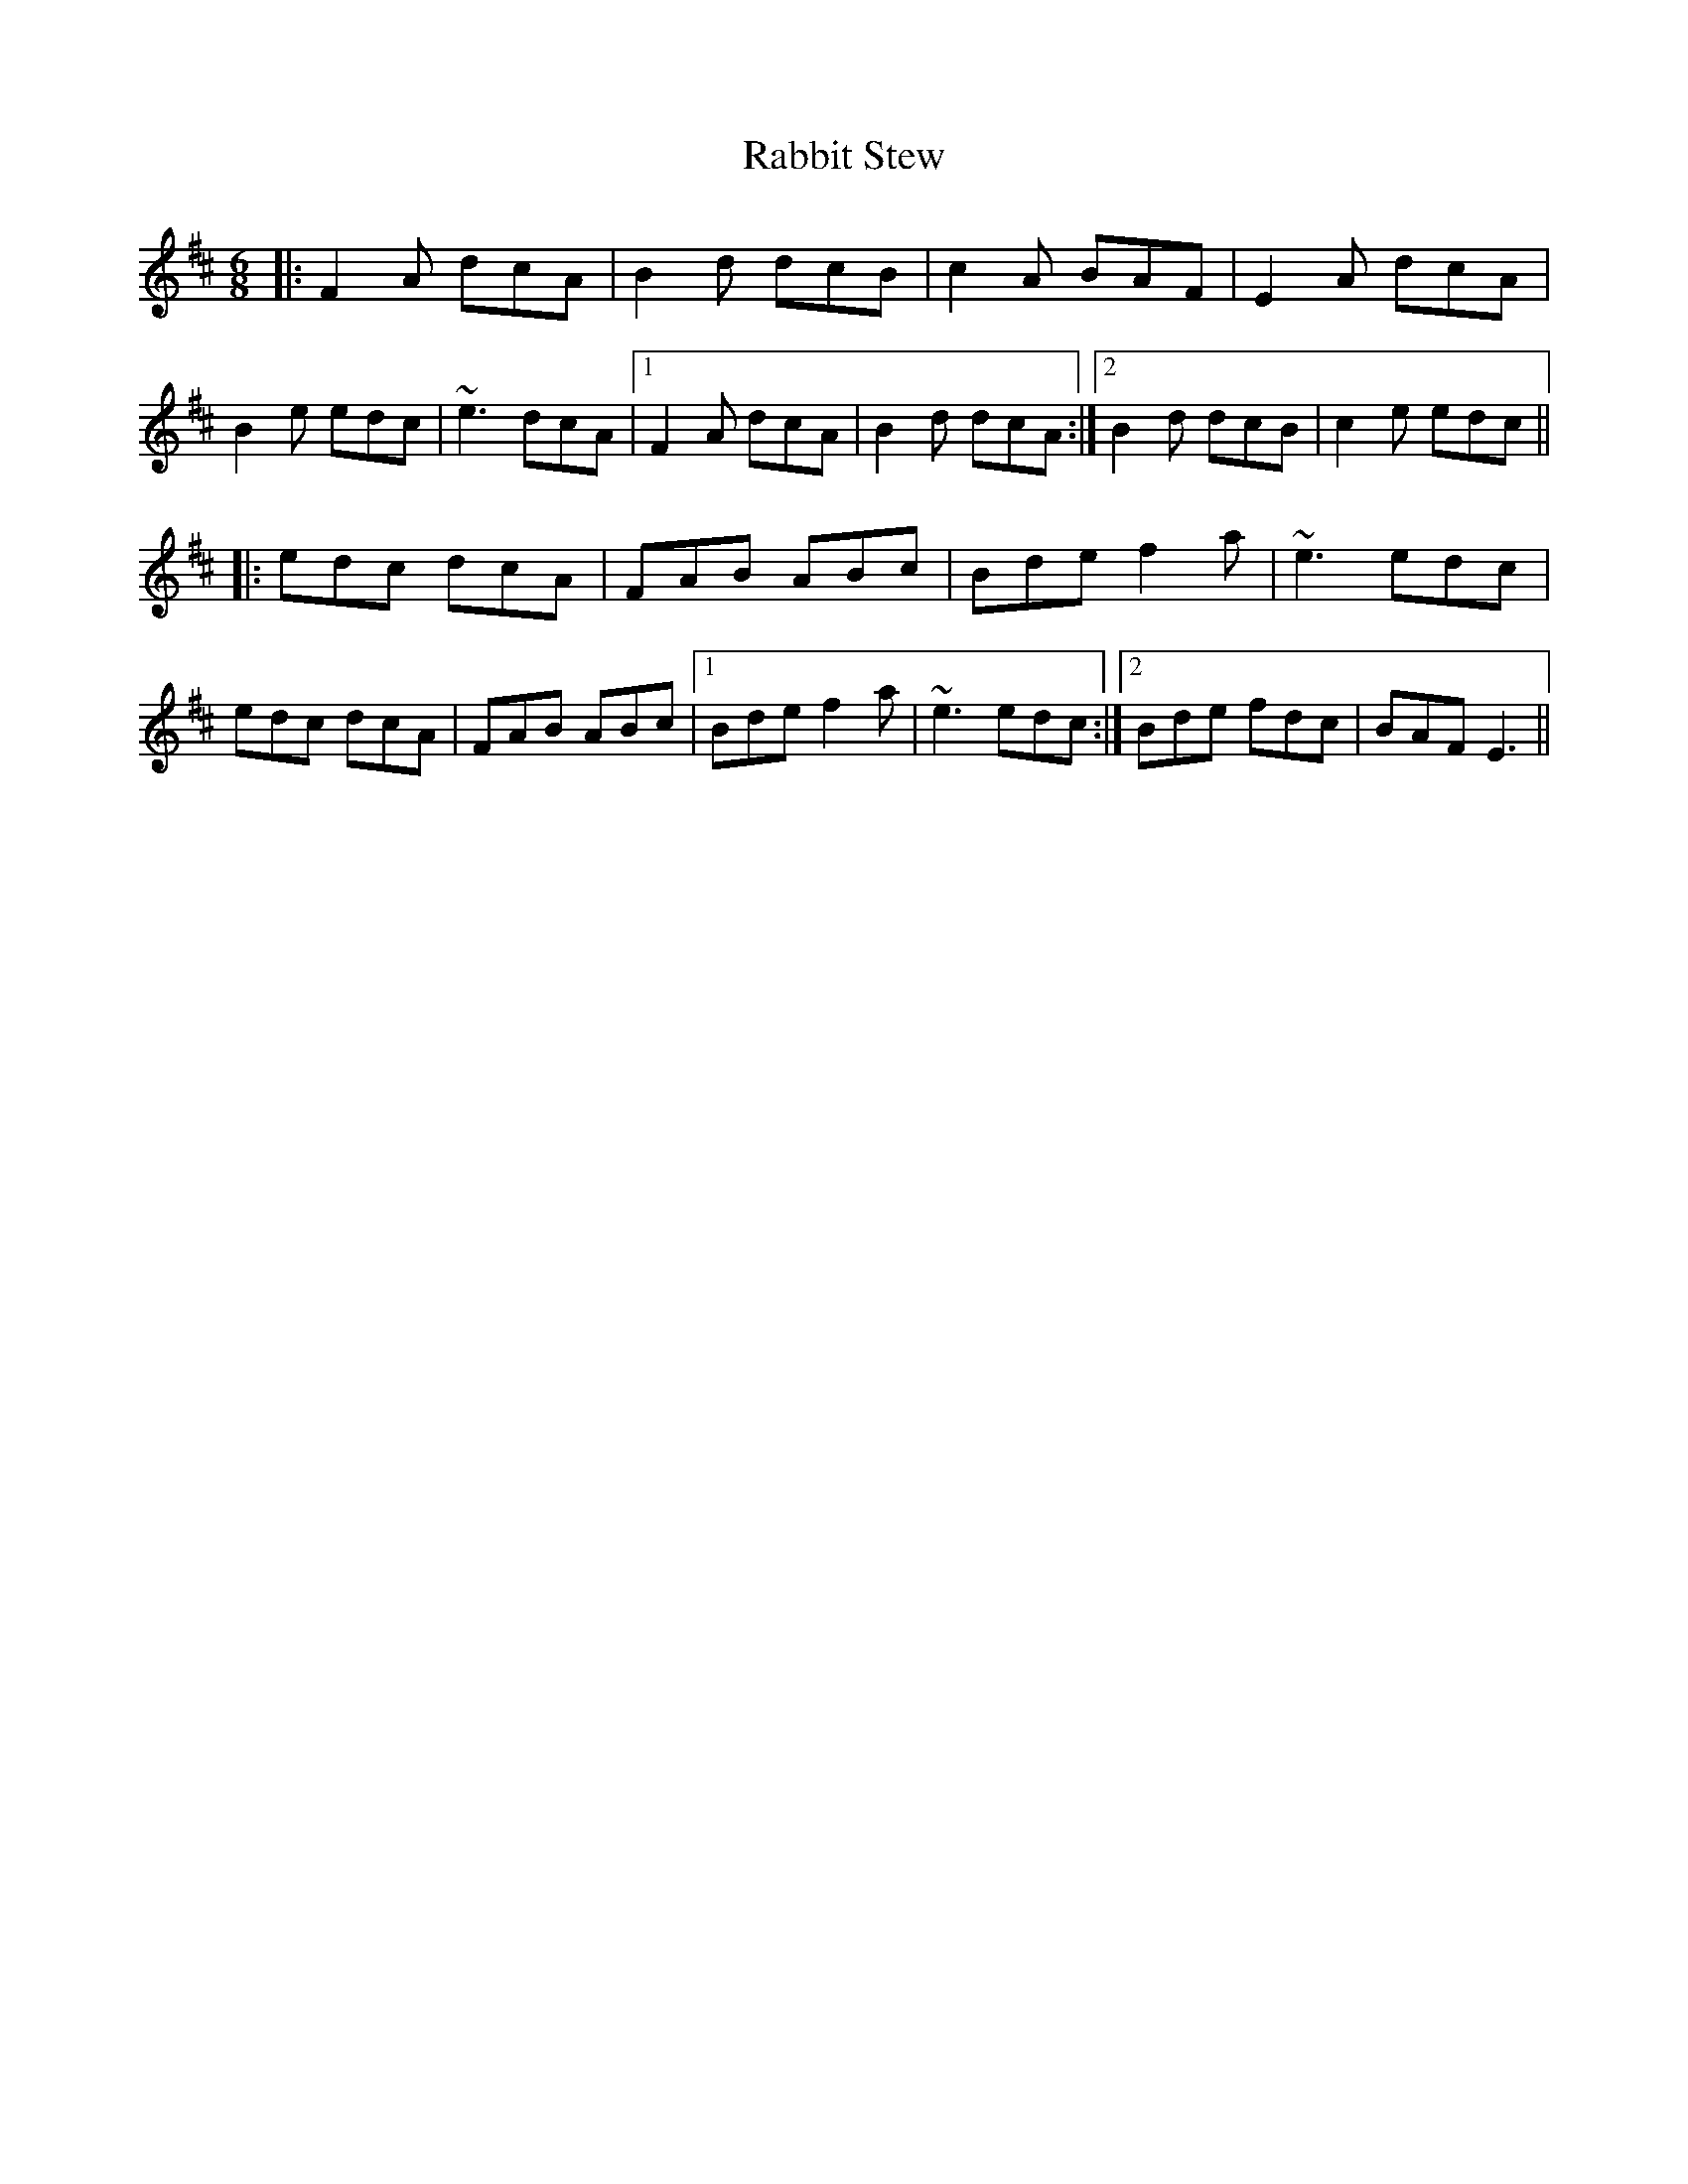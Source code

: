 X: 33442
T: Rabbit Stew
R: jig
M: 6/8
K: Edorian
|:F2A dcA|B2d dcB|c2A BAF|E2A dcA|
B2e edc|~e3 dcA|1 F2A dcA|B2d dcA:|2 B2d dcB|c2e edc||
|:edc dcA|FAB ABc|Bde f2a|~e3 edc|
edc dcA|FAB ABc|1 Bde f2a|~e3 edc:|2 Bde fdc|BAF E3||

